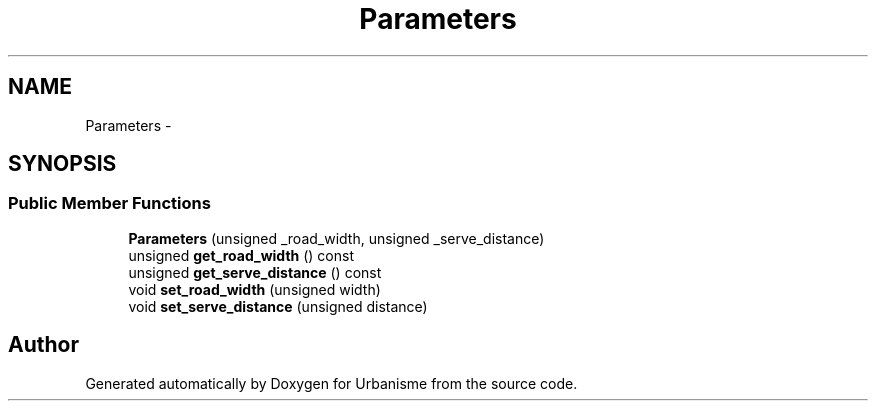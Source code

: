 .TH "Parameters" 3 "Wed Apr 20 2016" "Urbanisme" \" -*- nroff -*-
.ad l
.nh
.SH NAME
Parameters \- 
.SH SYNOPSIS
.br
.PP
.SS "Public Member Functions"

.in +1c
.ti -1c
.RI "\fBParameters\fP (unsigned _road_width, unsigned _serve_distance)"
.br
.ti -1c
.RI "unsigned \fBget_road_width\fP () const "
.br
.ti -1c
.RI "unsigned \fBget_serve_distance\fP () const "
.br
.ti -1c
.RI "void \fBset_road_width\fP (unsigned width)"
.br
.ti -1c
.RI "void \fBset_serve_distance\fP (unsigned distance)"
.br
.in -1c

.SH "Author"
.PP 
Generated automatically by Doxygen for Urbanisme from the source code\&.
